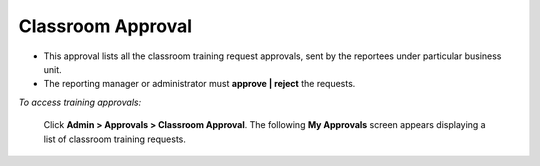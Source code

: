 .. _classroom approval:
.. |Admin| image:: _static/admin_button.png

**Classroom Approval**
=====================
* This approval lists all the classroom training request approvals, sent by the reportees under particular business unit.
* The reporting manager or administrator must **approve | reject** the requests.

*To access training approvals:*

    Click  **Admin > Approvals > Classroom Approval**. The following **My Approvals** screen appears displaying a list of classroom training requests.

    .. image:: _static/classroom_approval.png
       :height: 300px
       :width: 500 px
       :scale: 120 %
